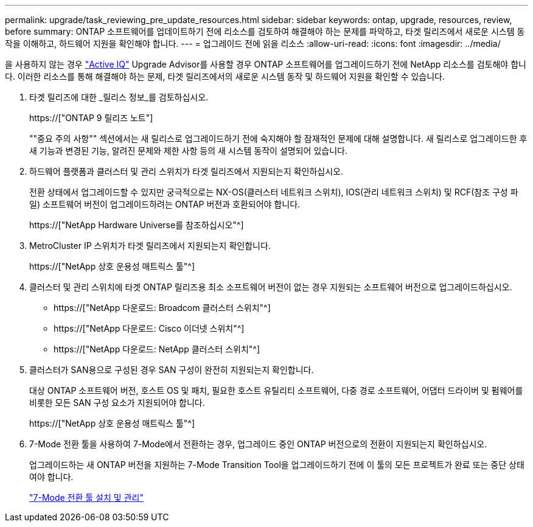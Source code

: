 ---
permalink: upgrade/task_reviewing_pre_update_resources.html 
sidebar: sidebar 
keywords: ontap, upgrade, resources, review, before 
summary: ONTAP 소프트웨어를 업데이트하기 전에 리소스를 검토하여 해결해야 하는 문제를 파악하고, 타겟 릴리즈에서 새로운 시스템 동작을 이해하고, 하드웨어 지원을 확인해야 합니다. 
---
= 업그레이드 전에 읽을 리소스
:allow-uri-read: 
:icons: font
:imagesdir: ../media/


[role="lead"]
을 사용하지 않는 경우 link:https://aiq.netapp.com/["Active IQ"^] Upgrade Advisor를 사용할 경우 ONTAP 소프트웨어를 업그레이드하기 전에 NetApp 리소스를 검토해야 합니다. 이러한 리소스를 통해 해결해야 하는 문제, 타겟 릴리즈에서의 새로운 시스템 동작 및 하드웨어 지원을 확인할 수 있습니다.

. 타겟 릴리즈에 대한 _릴리스 정보_를 검토하십시오.
+
https://["ONTAP 9 릴리즈 노트"]

+
""중요 주의 사항"" 섹션에서는 새 릴리스로 업그레이드하기 전에 숙지해야 할 잠재적인 문제에 대해 설명합니다. 새 릴리스로 업그레이드한 후 새 기능과 변경된 기능, 알려진 문제와 제한 사항 등의 새 시스템 동작이 설명되어 있습니다.

. 하드웨어 플랫폼과 클러스터 및 관리 스위치가 타겟 릴리즈에서 지원되는지 확인하십시오.
+
전환 상태에서 업그레이드할 수 있지만 궁극적으로는 NX-OS(클러스터 네트워크 스위치), IOS(관리 네트워크 스위치) 및 RCF(참조 구성 파일) 소프트웨어 버전이 업그레이드하려는 ONTAP 버전과 호환되어야 합니다.

+
https://["NetApp Hardware Universe를 참조하십시오"^]

. MetroCluster IP 스위치가 타겟 릴리즈에서 지원되는지 확인합니다.
+
https://["NetApp 상호 운용성 매트릭스 툴"^]

. 클러스터 및 관리 스위치에 타겟 ONTAP 릴리즈용 최소 소프트웨어 버전이 없는 경우 지원되는 소프트웨어 버전으로 업그레이드하십시오.
+
** https://["NetApp 다운로드: Broadcom 클러스터 스위치"^]
** https://["NetApp 다운로드: Cisco 이더넷 스위치"^]
** https://["NetApp 다운로드: NetApp 클러스터 스위치"^]


. 클러스터가 SAN용으로 구성된 경우 SAN 구성이 완전히 지원되는지 확인합니다.
+
대상 ONTAP 소프트웨어 버전, 호스트 OS 및 패치, 필요한 호스트 유틸리티 소프트웨어, 다중 경로 소프트웨어, 어댑터 드라이버 및 펌웨어를 비롯한 모든 SAN 구성 요소가 지원되어야 합니다.

+
https://["NetApp 상호 운용성 매트릭스 툴"^]

. 7-Mode 전환 툴을 사용하여 7-Mode에서 전환하는 경우, 업그레이드 중인 ONTAP 버전으로의 전환이 지원되는지 확인하십시오.
+
업그레이드하는 새 ONTAP 버전을 지원하는 7-Mode Transition Tool을 업그레이드하기 전에 이 툴의 모든 프로젝트가 완료 또는 중단 상태여야 합니다.

+
link:https://docs.netapp.com/us-en/ontap-7mode-transition/install-admin/index.html["7-Mode 전환 툴 설치 및 관리"]


